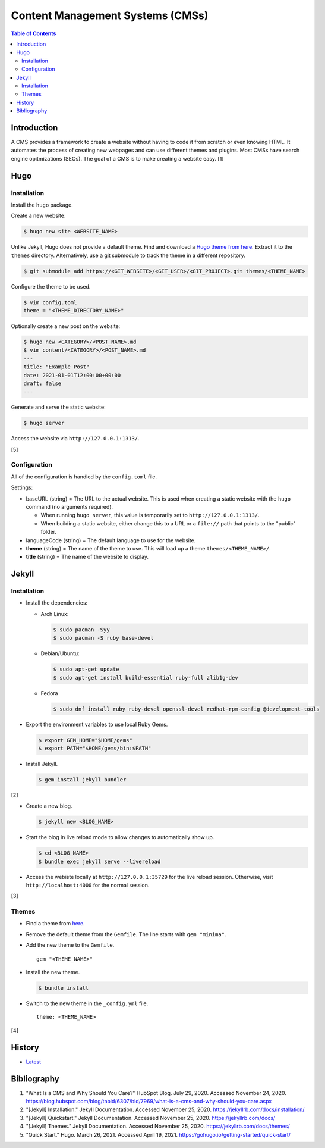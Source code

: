 Content Management Systems (CMSs)
=================================

.. contents:: Table of Contents

Introduction
------------

A CMS provides a framework to create a website without having to code it from scratch or even knowing HTML. It automates the process of creating new webpages and can use different themes and plugins. Most CMSs have search engine opitmizations (SEOs). The goal of a CMS is to make creating a website easy. [1]

Hugo
----

Installation
~~~~~~~~~~~~

Install the ``hugo`` package.

Create a new website:

.. code-block:: sh

   $ hugo new site <WEBSITE_NAME>

Unlike Jekyll, Hugo does not provide a default theme. Find and download a `Hugo theme from here <https://themes.gohugo.io/>`__. Extract it to the ``themes`` directory. Alternatively, use a git submodule to track the theme in a different repository.

.. code-block:: sh

   $ git submodule add https://<GIT_WEBSITE>/<GIT_USER>/<GIT_PROJECT>.git themes/<THEME_NAME>

Configure the theme to be used.

.. code-block:: sh

   $ vim config.toml
   theme = "<THEME_DIRECTORY_NAME>"

Optionally create a new post on the website:

.. code-block:: sh

   $ hugo new <CATEGORY>/<POST_NAME>.md
   $ vim content/<CATEGORY>/<POST_NAME>.md
   ---
   title: "Example Post"
   date: 2021-01-01T12:00:00+00:00
   draft: false
   ---

Generate and serve the static website:

.. code-block:: sh

   $ hugo server

Access the website via ``http://127.0.0.1:1313/``.

[5]

Configuration
~~~~~~~~~~~~~

All of the configuration is handled by the ``config.toml`` file.

Settings:

-  baseURL (string) = The URL to the actual website. This is used when creating a static website with the ``hugo`` command (no arguments required).

   -  When running ``hugo server``, this value is temporarily set to ``http://127.0.0.1:1313/``.
   -  When building a static website, either change this to a URL or a ``file://`` path that points to the "public" folder.

-  languageCode (string) = The default language to use for the website.
-  **theme** (string) = The name of the theme to use. This will load up a theme ``themes/<THEME_NAME>/``.
-  **title** (string) = The name of the website to display.

Jekyll
------

Installation
~~~~~~~~~~~~

-  Install the dependencies:

   -  Arch Linux:

      .. code-block:: sh

         $ sudo pacman -Syy
         $ sudo pacman -S ruby base-devel

   -  Debian/Ubuntu:

      .. code-block:: sh

         $ sudo apt-get update
         $ sudo apt-get install build-essential ruby-full zlib1g-dev

   -  Fedora

      .. code-block:: sh

         $ sudo dnf install ruby ruby-devel openssl-devel redhat-rpm-config @development-tools

-  Export the environment variables to use local Ruby Gems.

   .. code-block:: sh

      $ export GEM_HOME="$HOME/gems"
      $ export PATH="$HOME/gems/bin:$PATH"

-  Install Jekyll.

   .. code-block:: sh

      $ gem install jekyll bundler

[2]

-  Create a new blog.

   .. code-block:: sh

      $ jekyll new <BLOG_NAME>

-  Start the blog in live reload mode to allow changes to automatically show up.

   .. code-block:: sh

      $ cd <BLOG_NAME>
      $ bundle exec jekyll serve --livereload

-  Access the webiste locally at ``http://127.0.0.1:35729`` for the live reload session. Otherwise, visit ``http://localhost:4000`` for the normal session.

[3]

Themes
~~~~~~

-  Find a theme from `here <https://jekyllrb.com/docs/themes/#pick-up-a-theme>`__.
-  Remove the default theme from the ``Gemfile``. The line starts with ``gem "minima"``.
-  Add the new theme to the ``Gemfile``.

   ::

      gem "<THEME_NAME>"

-  Install the new theme.

   .. code-block:: sh

      $ bundle install

-  Switch to the new theme in the ``_config.yml`` file.

   ::

      theme: <THEME_NAME>

[4]

History
-------

-  `Latest <https://github.com/LukeShortCloud/rootpages/commits/main/src/http/cms.rst>`__

Bibliography
------------

1. "What Is a CMS and Why Should You Care?" HubSpot Blog. July 29, 2020. Accessed November 24, 2020. https://blog.hubspot.com/blog/tabid/6307/bid/7969/what-is-a-cms-and-why-should-you-care.aspx
2. "[Jekyll] Installation." Jekyll Documentation. Accessed November 25, 2020. https://jekyllrb.com/docs/installation/
3. "[Jekyll] Quickstart." Jekyll Documentation. Accessed November 25, 2020. https://jekyllrb.com/docs/
4. "[Jekyll] Themes." Jekyll Documentation. Accessed November 25, 2020. https://jekyllrb.com/docs/themes/
5. "Quick Start." Hugo. March 26, 2021. Accessed April 19, 2021. https://gohugo.io/getting-started/quick-start/
